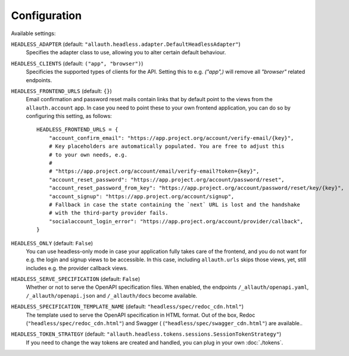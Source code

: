 Configuration
=============

Available settings:

``HEADLESS_ADAPTER`` (default: ``"allauth.headless.adapter.DefaultHeadlessAdapter"``)
  Specifies the adapter class to use, allowing you to alter certain
  default behaviour.

``HEADLESS_CLIENTS`` (default: ``("app", "browser")``)
  Specificies the supported types of clients for the API. Setting this to
  e.g. `("app",)` will remove all `"browser"` related endpoints.

``HEADLESS_FRONTEND_URLS`` (default: ``{}``)
  Email confirmation and password reset mails contain links that by default point to the
  views from the ``allauth.account`` app. In case you  need to point these to your own frontend
  application, you can do so by configuring this setting, as follows::

    HEADLESS_FRONTEND_URLS = {
        "account_confirm_email": "https://app.project.org/account/verify-email/{key}",
        # Key placeholders are automatically populated. You are free to adjust this
        # to your own needs, e.g.
        #
        # "https://app.project.org/account/email/verify-email?token={key}",
        "account_reset_password": "https://app.project.org/account/password/reset",
        "account_reset_password_from_key": "https://app.project.org/account/password/reset/key/{key}",
        "account_signup": "https://app.project.org/account/signup",
        # Fallback in case the state containing the `next` URL is lost and the handshake
        # with the third-party provider fails.
        "socialaccount_login_error": "https://app.project.org/account/provider/callback",
    }

``HEADLESS_ONLY`` (default: ``False``)
  You can use headless-only mode in case your application fully takes care of
  the frontend, and you do not want for e.g. the login and signup views to be
  accessible. In this case, including ``allauth.urls`` skips those views, yet,
  still includes e.g. the provider callback views.

``HEADLESS_SERVE_SPECIFICATION`` (default: ``False``)
  Whether or not to serve the OpenAPI specification files. When enabled, the
  endpoints ``/_allauth/openapi.yaml``, ``/_allauth/openapi.json`` and
  ``/_allauth/docs`` become available.

``HEADLESS_SPECIFICATION_TEMPLATE_NAME`` (default: ``"headless/spec/redoc_cdn.html"``)
  The template used to serve the OpenAPI specification in HTML format. Out of the box,
  Redoc (``"headless/spec/redoc_cdn.html"``) and Swagger (
  (``"headless/spec/swagger_cdn.html"``) are available..

``HEADLESS_TOKEN_STRATEGY`` (default: ``"allauth.headless.tokens.sessions.SessionTokenStrategy"``)
  If you need to change the way tokens are created and handled, you can plug in your own
  :doc:`./tokens`.
